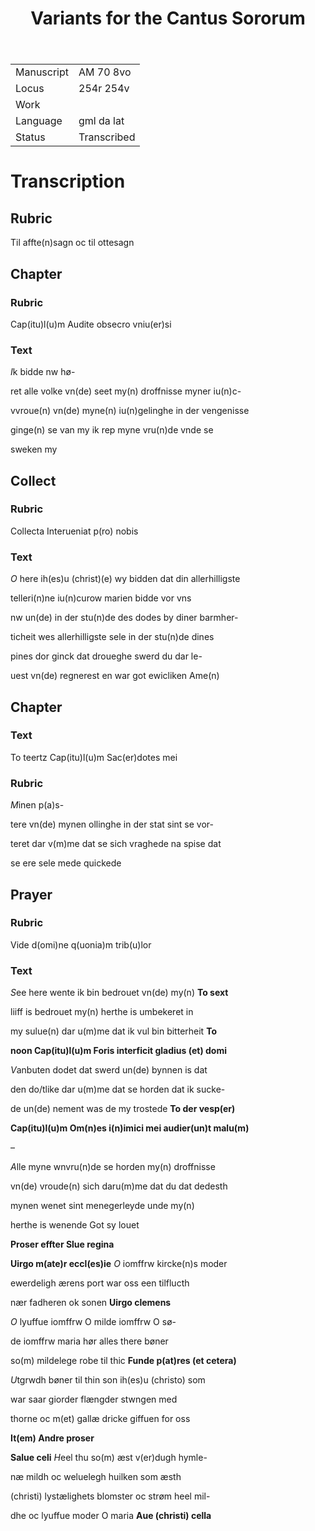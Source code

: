 #+TITLE: Variants for the Cantus Sororum

|------------+-------------|
| Manuscript | AM 70 8vo   |
| Locus      | 254r 254v   |
| Work       |             |
| Language   | gml da lat  |
| Status     | Transcribed |
|------------+-------------|

* Transcription
** Rubric
Til affte(n)sagn oc til ottesagn

** Chapter
*** Rubric
Cap(itu)l(u)m Audite obsecro vniu(er)si

*** Text
[[I]]k bidde nw hø-

ret alle volke vn(de) seet my(n) droffnisse myner iu(n)c-

vvroue(n) vn(de) myne(n) iu(n)gelinghe in der vengenisse

ginge(n) se van my ik rep myne vru(n)de vnde se

sweken my

** Collect
*** Rubric
Collecta Interueniat p(ro) nobis

*** Text
[[O]] here ih(es)u (christ)(e) wy bidden dat din allerhilligste

telleri(n)ne iu(n)curow marien bidde vor vns

nw un(de) in der stu(n)de des dodes by diner barmher-

ticheit wes allerhilligste sele in der stu(n)de dines

pines dor ginck dat droueghe swerd du dar le-

uest vn(de) regnerest en war got ewicliken Ame(n)

** Chapter
*** Text
To teertz Cap(itu)l(u)m Sac(er)dotes mei

*** Rubric
[[M]]inen p(a)s-

tere vn(de) mynen ollinghe in der stat sint se vor-

teret dar v(m)me dat se sich vraghede na spise dat

se ere sele mede quickede

** Prayer
*** Rubric
Vide d(omi)ne q(uonia)m trib(u)lor

*** Text
[[S]]ee here wente ik bin bedrouet vn(de) my(n) *To sext*

liiff is bedrouet my(n) herthe is umbekeret in

my sulue(n) dar u(m)me dat ik vul bin bitterheit *To*

*noon Cap(itu)l(u)m Foris interficit gladius (et) domi*

[[V]]anbuten dodet dat swerd un(de) bynnen is dat

den do\e/tlike dar u(m)me dat se horden dat ik sucke-

de un(de) nement was de my trostede *To der vesp(er)*

*Cap(itu)l(u)m Om(n)es i(n)imici mei audier(un)t malu(m)*

--

[[A]]lle myne wnvru(n)de se horden my(n) droffnisse

vn(de) vroude(n) sich daru(m)me dat du dat dedesth

mynen wenet sint menegerleyde unde my(n)

herthe is wenende Got sy louet

*Proser effter Slue regina*

*Uirgo m(ate)r eccl(es)ie* [[O]] iomffrw kircke(n)s moder

ewerdeligh ærens port war oss een tilflucth

nær fadheren ok sonen *Uirgo clemens*

[[O]] lyuffue iomffrw O milde iomffrw O sø-

de iomffrw maria hør alles there bøner

so(m) mildelege robe til thic *Funde p(at)res (et cetera)*

[[U]]tgrwdh bøner til thin son ih(es)u (christo) som

war saar giorder flængder stwngen med

thorne oc m(et) gallæ dricke giffuen for oss

*It(em) Andre proser*

*Salue celi* [[H]]eel thu so(m) æst v(er)dugh hymle-

næ mildh oc weluelegh huilken som æsth

(christi) lystælighets blomster oc strøm heel mil-

dhe oc lyuffue moder O maria *Aue (christi) cella*
